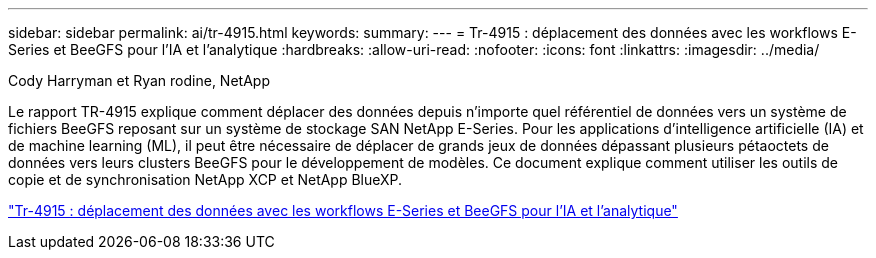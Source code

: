 ---
sidebar: sidebar 
permalink: ai/tr-4915.html 
keywords:  
summary:  
---
= Tr-4915 : déplacement des données avec les workflows E-Series et BeeGFS pour l'IA et l'analytique
:hardbreaks:
:allow-uri-read: 
:nofooter: 
:icons: font
:linkattrs: 
:imagesdir: ../media/


Cody Harryman et Ryan rodine, NetApp

[role="lead"]
Le rapport TR-4915 explique comment déplacer des données depuis n'importe quel référentiel de données vers un système de fichiers BeeGFS reposant sur un système de stockage SAN NetApp E-Series. Pour les applications d'intelligence artificielle (IA) et de machine learning (ML), il peut être nécessaire de déplacer de grands jeux de données dépassant plusieurs pétaoctets de données vers leurs clusters BeeGFS pour le développement de modèles. Ce document explique comment utiliser les outils de copie et de synchronisation NetApp XCP et NetApp BlueXP.

link:https://www.netapp.com/pdf.html?item=/media/65882-tr-4915.pdf["Tr-4915 : déplacement des données avec les workflows E-Series et BeeGFS pour l'IA et l'analytique"^]
